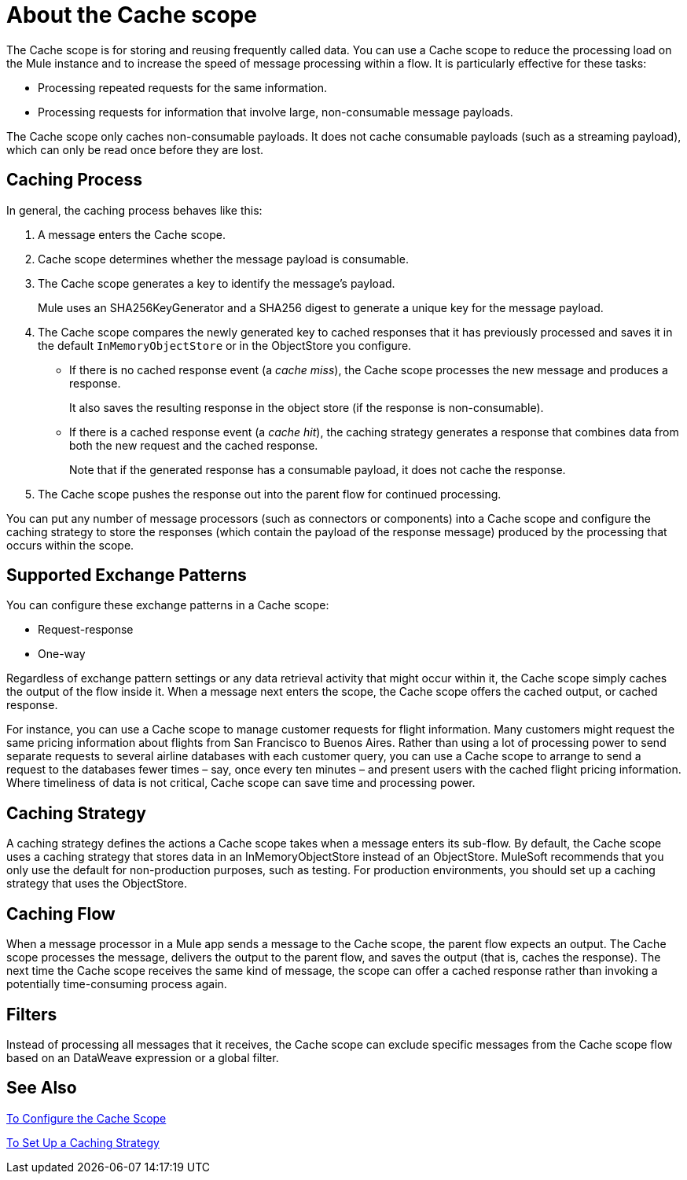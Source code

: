 = About the Cache scope
:keywords: cache, anypoint, studio

The Cache scope is for storing and reusing frequently called data. You can use a Cache scope to reduce the processing load on the Mule instance and to increase the speed of message processing within a flow. It is particularly effective for these tasks:

* Processing repeated requests for the same information.

* Processing requests for information that involve large, non-consumable message payloads.

The Cache scope only caches non-consumable payloads. It does not cache consumable payloads (such as a streaming payload), which can only be read once before they are lost.

== Caching Process

In general, the caching process behaves like this:

. A message enters the Cache scope.
. Cache scope determines whether the message payload is consumable.
. The Cache scope generates a key to identify the message’s payload.
+
Mule uses an SHA256KeyGenerator and a SHA256 digest to generate a unique key for the message payload.
+
. The Cache scope compares the newly generated key to cached responses that it has previously processed and saves it in the default `InMemoryObjectStore` or in the ObjectStore you configure.
+
* If there is no cached response event (a _cache miss_), the Cache scope processes the new message and produces a response.
+
It also saves the resulting response in the object store (if the response is non-consumable).
+
* If there is a cached response event (a _cache hit_), the caching strategy generates a response that combines data from both the new request and the cached response.
+
Note that if the generated response has a consumable payload, it does not cache the response.
+
. The Cache scope pushes the response out into the parent flow for continued processing.

You can put any number of message processors (such as connectors or components) into a Cache scope and configure the caching strategy to store the responses (which contain the payload of the response message) produced by the processing that occurs within the scope.

== Supported Exchange Patterns

You can configure these exchange patterns in a Cache scope:

* Request-response
* One-way

Regardless of exchange pattern settings or any data retrieval activity that might occur within it, the Cache scope simply caches the output of the flow inside it. When a message next enters the scope, the Cache scope offers the cached output, or cached response.

For instance, you can use a Cache scope to manage customer requests for flight information. Many customers might request the same pricing information about flights from San Francisco to Buenos Aires. Rather than using a lot of processing power to send separate requests to several airline databases with each customer query, you can use a Cache scope to arrange to send a request to the databases fewer times – say, once every ten minutes – and present users with the cached flight pricing information. Where timeliness of data is not critical, Cache scope can save time and processing power.


==  Caching Strategy

A caching strategy defines the actions a Cache scope takes when a message enters its sub-flow. By default, the Cache scope uses a caching strategy that stores data in an InMemoryObjectStore instead of an ObjectStore. MuleSoft recommends that you only use the default for non-production purposes, such as testing. For production environments, you should set up a caching strategy that uses the ObjectStore.

== Caching Flow

When a message processor in a Mule app sends a message to the Cache scope, the parent flow expects an output. The Cache scope processes the message, delivers the output to the parent flow, and saves the output (that is, caches the response). The next time the Cache scope receives the same kind of message, the scope can offer a cached response rather than invoking a potentially time-consuming process again.

== Filters

Instead of processing all messages that it receives, the Cache scope can exclude specific messages from the Cache scope flow based on an DataWeave expression or a global filter.

== See Also

link:cache-scope-to-configure[To Configure the Cache Scope]

link:cache-scope-strategy[To Set Up a Caching Strategy]
